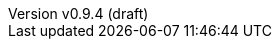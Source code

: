 :toc: left
:toclevels: 2
:icons: font
:sectnums:
:source-highlighter: rouge
:revnumber: v0.9.4 (draft)
:revdate: 2022-01-07